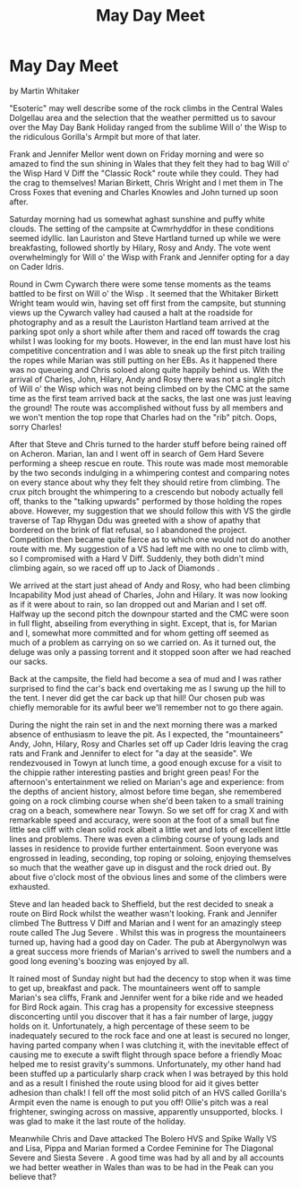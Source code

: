 :SETUP:
#+DRAWERS: SETUP NOTES PROPERTIES
#+TITLE: May Day Meet
#+OPTIONS: num:nil tags:nil todo:nil H:2 toc:nil
#+STARTUP: content indent
:END:

* May Day Meet
by
Martin Whitaker

"Esoteric" may well describe some of the rock climbs in the
Central Wales Dolgellau area and the selection that the weather
permitted us to savour over the May Day Bank Holiday ranged from
the sublime   Will o' the Wisp   to the ridiculous   Gorilla's
Armpit     but more of that later.

Frank and Jennifer Mellor went down on Friday morning and
were so amazed to find the sun shining in Wales that they felt
they had to bag  Will o' the Wisp   Hard V Diff   the "Classic
Rock" route  while they could. They had the crag to themselves!
Marian Birkett, Chris Wright and I met them in The Cross Foxes
that evening and Charles Knowles and John turned up soon after.

Saturday morning had us somewhat aghast   sunshine and puffy
white clouds. The setting of the campsite at Cwmrhyddfor in these
conditions seemed idyllic. Ian Lauriston and Steve Hartland
turned up while we were breakfasting, followed shortly by Hilary,
Rosy and Andy. The vote went overwhelmingly for  Will o' the Wisp
with Frank and Jennifer opting for a day on Cader Idris.

Round in Cwm Cywarch there were some tense moments as the
teams battled to be first on  Will o' the Wisp . It seemed that the
Whitaker Birkett Wright team would win, having set off first from
the campsite, but stunning views up the Cywarch valley had caused
a halt at the roadside  for photography and as a result the
Lauriston Hartland team arrived at the parking spot only a short
while after them and raced off towards the crag whilst I was
looking for my boots. However, in the end Ian must have lost his
competitive concentration and I was able to sneak up the first
pitch trailing the ropes while Marian was still putting on her
EBs. As it happened there was no queueing and Chris soloed along
quite happily behind us. With the arrival of Charles, John,
Hilary, Andy and Rosy there was not a single pitch of  Will o' the
Wisp  which was not being climbed on by the CMC at the same time
as the first team arrived back at the sacks, the last one was
just leaving the ground! The route was accomplished without fuss
by all members and we won't mention the top rope that Charles had
on the "rib" pitch. Oops, sorry Charles!

After that Steve and Chris turned to the harder stuff before
being rained off on  Acheron. Marian, Ian and I went off in search
of  Gem   Hard Severe  performing a sheep rescue en route. This
route was made most memorable by the two seconds indulging in a
whimpering contest and comparing notes on every stance about why
they felt they should retire from climbing. The crux pitch
brought the whimpering to a crescendo but nobody actually fell
off, thanks to the "talking upwards" performed by those holding
the ropes above. However, my suggestion that we should follow
this with VS the girdle traverse of Tap Rhygan Ddu was greeted
with a show of apathy that bordered on the brink of flat refusal,
so I abandoned the project. Competition then became quite fierce
as to which one would  not  do another route with me. My suggestion
of a VS had left me with no one to climb with, so I compromised
with a Hard V Diff. Suddenly, they both didn't mind climbing
again, so we raced off up to  Jack of Diamonds .

We arrived at the start just ahead of Andy and Rosy, who had
been climbing  Incapability   Mod  just ahead of Charles, John and
Hilary. It was now looking as if it were about to rain, so Ian
dropped out and Marian and I set off. Halfway up the second pitch
the downpour started and the CMC were soon in full flight,
abseiling from everything in sight. Except, that is, for Marian
and I, somewhat more committed and for whom getting off seemed as
much of a problem as carrying on   so we carried on. As it turned
out, the deluge was only a passing torrent and it stopped soon
after we had reached our sacks.

Back at the campsite, the field had become a sea of mud and
I was rather surprised to find the car's back end overtaking me
as I swung up the hill to the tent. I never did get the car back
up that hill! Our chosen pub was chiefly memorable for its awful
beer   we'll remember not to go there again.

During the night the rain set in and the next morning there
was a marked absence of enthusiasm to leave the pit. As I
expected, the "mountaineers"  Andy, John, Hilary, Rosy and
Charles  set off up Cader Idris leaving the crag rats and Frank
and Jennifer to elect for "a day at the seaside". We rendezvoused
in Towyn at lunch time, a good enough excuse for a visit to the
chippie   rather interesting pasties and bright green peas! For
the afternoon's entertainment we relied on Marian's age and
experience: from the depths of ancient history, almost before
time began, she remembered going on a rock climbing course when
she'd been taken  to a small training crag on a beach, somewhere
near Towyn. So we set off for crag X and with remarkable speed
and accuracy, were soon at the foot of a small but fine little
sea cliff with clean solid rock  albeit a little wet  and lots of
excellent little lines and problems. There was even a climbing
course of young lads and lasses in residence to provide further
entertainment. Soon everyone was engrossed in leading, seconding,
top roping or soloing, enjoying themselves so much that the
weather gave up in disgust and the rock dried out.  By about five
o'clock most of the obvious lines  and some of the climbers  were
exhausted.

Steve and Ian headed back to Sheffield, but the rest decided
to sneak a route on Bird Rock whilst the weather wasn't looking.
Frank and Jennifer climbed  The Buttress   V Diff  and Marian and I
went for an amazingly steep route called  The Jug   Severe . Whilst
this was in progress the mountaineers turned up, having had a
good day on Cader. The pub at Abergynolwyn was a great success
more friends of Marian's arrived to swell the numbers and a good
long evening's boozing was enjoyed by all.

It rained most of Sunday night but had the decency to stop
when it was time to get up, breakfast and pack. The mountaineers
went off to sample Marian's sea cliffs, Frank and Jennifer went
for a bike ride and we headed for Bird Rock again. This crag has
a propensity for excessive steepness   disconcerting until you
discover that it has a fair number of large, juggy holds on it.
Unfortunately, a high percentage of these seem to be inadequately
secured to the rock face and one at least is secured no longer,
having parted company when I was clutching it, with the
inevitable effect of causing me to execute a swift flight through
space before a friendly Moac helped me to resist gravity's
summons. Unfortunately, my other hand had been stuffed up a
particularly sharp crack when I was betrayed by this hold and as
a result I finished the route using blood for aid  it gives
better adhesion than chalk!  I fell off the most  solid  pitch of
an HVS called  Gorilla's Armpit   even the name is enough to put
you off!   Ollie's pitch was a real frightener, swinging across
on massive, apparently unsupported, blocks. I was glad to make it
the last route of the holiday.

Meanwhile Chris and Dave attacked  The Bolero   HVS   and
Spike Wally   VS  and Lisa, Pippa and Marian formed a Cordee
Feminine for  The Diagonal   Severe  and  Siesta   Severe . A good
time was had by all and by all accounts we had better weather in
Wales than was to be had in the Peak   can you believe that?
